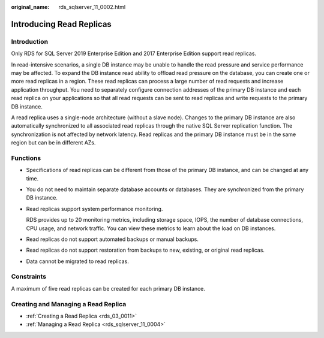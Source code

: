 :original_name: rds_sqlserver_11_0002.html

.. _rds_sqlserver_11_0002:

Introducing Read Replicas
=========================

Introduction
------------

Only RDS for SQL Server 2019 Enterprise Edition and 2017 Enterprise Edition support read replicas.

In read-intensive scenarios, a single DB instance may be unable to handle the read pressure and service performance may be affected. To expand the DB instance read ability to offload read pressure on the database, you can create one or more read replicas in a region. These read replicas can process a large number of read requests and increase application throughput. You need to separately configure connection addresses of the primary DB instance and each read replica on your applications so that all read requests can be sent to read replicas and write requests to the primary DB instance.

A read replica uses a single-node architecture (without a slave node). Changes to the primary DB instance are also automatically synchronized to all associated read replicas through the native SQL Server replication function. The synchronization is not affected by network latency. Read replicas and the primary DB instance must be in the same region but can be in different AZs.

Functions
---------

-  Specifications of read replicas can be different from those of the primary DB instance, and can be changed at any time.

-  You do not need to maintain separate database accounts or databases. They are synchronized from the primary DB instance.

-  Read replicas support system performance monitoring.

   RDS provides up to 20 monitoring metrics, including storage space, IOPS, the number of database connections, CPU usage, and network traffic. You can view these metrics to learn about the load on DB instances.

-  Read replicas do not support automated backups or manual backups.

-  Read replicas do not support restoration from backups to new, existing, or original read replicas.

-  Data cannot be migrated to read replicas.

Constraints
-----------

A maximum of five read replicas can be created for each primary DB instance.

Creating and Managing a Read Replica
------------------------------------

-  :ref:`Creating a Read Replica <rds_03_0011>`
-  :ref:`Managing a Read Replica <rds_sqlserver_11_0004>`
